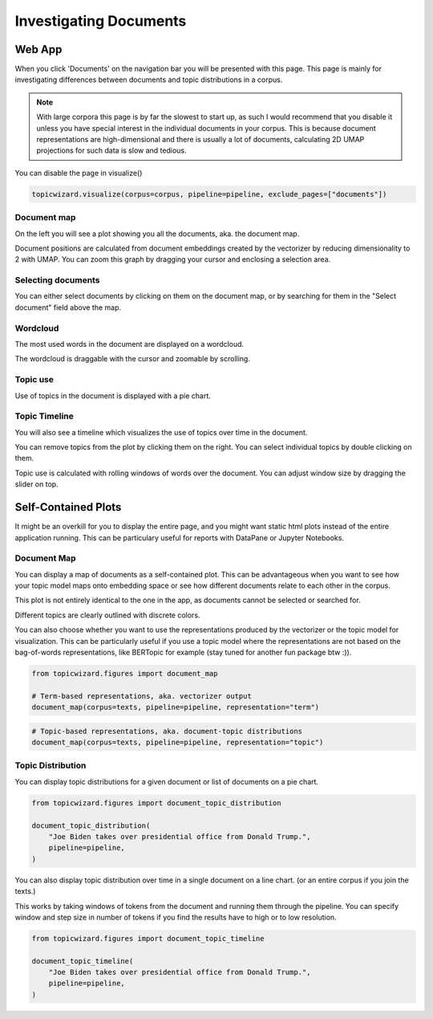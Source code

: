 .. _usage documents:

Investigating Documents
=======================

Web App
-------

When you click 'Documents' on the navigation bar you will be presented with this page.
This page is mainly for investigating differences between documents and topic distributions in
a corpus.

.. image:: _static/screenshot_documents.png
    :width: 800
    :alt: Screenshot of documents.


.. note::
    With large corpora this page is by far the slowest to start up, as such I would recommend that you disable it
    unless you have special interest in the individual documents in your corpus.
    This is because document representations are high-dimensional and there is usually a lot of documents,
    calculating 2D UMAP projections for such data is slow and tedious.

You can disable the page in visualize()

.. code-block:: python

   topicwizard.visualize(corpus=corpus, pipeline=pipeline, exclude_pages=["documents"])


Document map
^^^^^^^^^^^^^

On the left you will see a plot showing you all the documents, aka. the document map.

.. image:: _static/document_map.png
    :width: 800
    :alt: Document map.

Document positions are calculated from document embeddings created by the vectorizer by reducing dimensionality to 2 with
UMAP.
You can zoom this graph by dragging your cursor and enclosing a selection area.

Selecting documents
^^^^^^^^^^^^^^^^^^^^

You can either select documents by clicking on them on the document map,
or by searching for them in the "Select document" field above the map.

Wordcloud
^^^^^^^^^^^^^^^^^^^^^^
The most used words in the document are displayed on a wordcloud.

.. image:: _static/document_wordcloud.png
    :width: 800
    :alt: wordcloud.

The wordcloud is draggable with the cursor and zoomable by scrolling.

Topic use
^^^^^^^^^^^^^^^^^^^^^^
Use of topics in the document is displayed with a pie chart.

.. image:: _static/document_piechart.png
    :width: 800
    :alt: Pie chart.

Topic Timeline
^^^^^^^^^^^^^^^^^^^^^^
You will also see a timeline which visualizes the use of topics over time in the document.

.. image:: _static/document_timeline.png
    :width: 800
    :alt: Document timeline.

You can remove topics from the plot by clicking them on the right.
You can select individual topics by double clicking on them.

Topic use is calculated with rolling windows of words over the document.
You can adjust window size by dragging the slider on top.

Self-Contained Plots
--------------------

It might be an overkill for you to display the entire page, and you might want static html plots instead of the entire application running.
This can be particulary useful for reports with DataPane or Jupyter Notebooks.

Document Map
^^^^^^^^^^^^

You can display a map of documents as a self-contained plot.
This can be advantageous when you want to see how your topic model maps onto embedding space
or see how different documents relate to each other in the corpus.

This plot is not entirely identical to the one in the app, as documents cannot be selected or searched for.

Different topics are clearly outlined with discrete colors.

You can also choose whether you want to use the representations produced by the vectorizer or the topic model for visualization.
This can be particularly useful if you use a topic model where the representations are not based on the bag-of-words
representations, like BERTopic for example (stay tuned for another fun package btw :)).

.. code-block:: python
   
   from topicwizard.figures import document_map

   # Term-based representations, aka. vectorizer output
   document_map(corpus=texts, pipeline=pipeline, representation="term")


.. raw:: html
   :file: _static/plots/document_map_term.html

.. code-block:: python

   # Topic-based representations, aka. document-topic distributions
   document_map(corpus=texts, pipeline=pipeline, representation="topic")


.. raw:: html
   :file: _static/plots/document_map_topic.html

Topic Distribution
^^^^^^^^^^^^^^^^^^

You can display topic distributions for a given document or list of documents on a pie chart.

.. code-block:: python

   from topicwizard.figures import document_topic_distribution

   document_topic_distribution(
       "Joe Biden takes over presidential office from Donald Trump.",
       pipeline=pipeline,
   )

.. raw:: html
   :file: _static/plots/document_topic_distribution.html

You can also display topic distribution over time in a single document on a line chart.
(or an entire corpus if you join the texts.)

This works by taking windows of tokens from the document and running them through the pipeline.
You can specify window and step size in number of tokens if you find the results have to high or to low resolution.


.. code-block:: python

   from topicwizard.figures import document_topic_timeline

   document_topic_timeline(
       "Joe Biden takes over presidential office from Donald Trump.",
       pipeline=pipeline,
   )

.. raw:: html
   :file: _static/plots/document_topic_timeline.html
